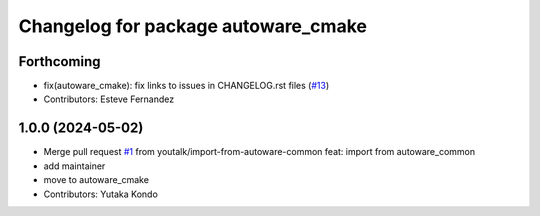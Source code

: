 ^^^^^^^^^^^^^^^^^^^^^^^^^^^^^^^^^^^^
Changelog for package autoware_cmake
^^^^^^^^^^^^^^^^^^^^^^^^^^^^^^^^^^^^

Forthcoming
-----------
* fix(autoware_cmake): fix links to issues in CHANGELOG.rst files (`#13 <https://github.com/autowarefoundation/autoware_cmake/issues/13>`_)
* Contributors: Esteve Fernandez

1.0.0 (2024-05-02)
------------------
* Merge pull request `#1 <https://github.com/autowarefoundation/autoware_cmake/issues/1>`_ from youtalk/import-from-autoware-common
  feat: import from autoware_common
* add maintainer
* move to autoware_cmake
* Contributors: Yutaka Kondo

